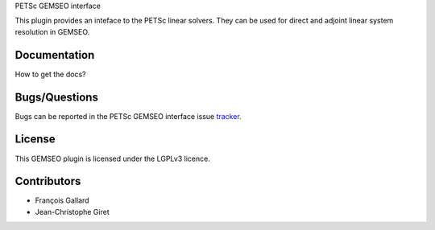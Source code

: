PETSc GEMSEO interface

This plugin provides an inteface to the PETSc linear solvers.
They can be used for direct and adjoint linear system resolution in GEMSEO.

Documentation
-------------

How to get the docs?

Bugs/Questions
--------------

Bugs can be reported in the PETSc GEMSEO interface issue `tracker <http://forge-mdo.irt-aese.local/dev/gems/gemseo_petsc/-/issues>`_.

License
-------

This GEMSEO plugin is licensed under the LGPLv3 licence.

Contributors
------------

- François Gallard
- Jean-Christophe Giret
